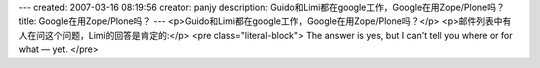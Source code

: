 ---
created: 2007-03-16 08:19:56
creator: panjy
description: Guido和Limi都在google工作，Google在用Zope/Plone吗？
title: Google在用Zope/Plone吗？
---
<p>Guido和Limi都在google工作，Google在用Zope/Plone吗？</p>
<p>邮件列表中有人在问这个问题，Limi的回答是肯定的:</p>
<pre class="literal-block">
The answer is yes, but I can't tell you where or for what — yet.
</pre>
